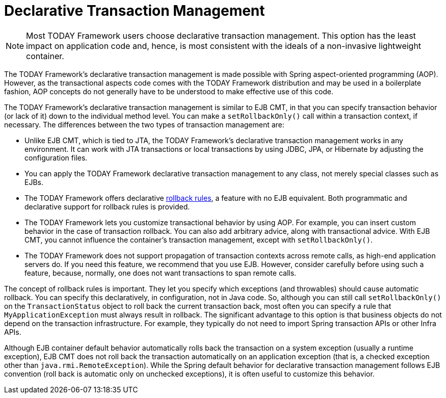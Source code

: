 [[transaction-declarative]]
= Declarative Transaction Management

NOTE: Most TODAY Framework users choose declarative transaction management. This option has
the least impact on application code and, hence, is most consistent with the ideals of a
non-invasive lightweight container.

The TODAY Framework's declarative transaction management is made possible with Spring
aspect-oriented programming (AOP). However, as the transactional aspects code comes
with the TODAY Framework distribution and may be used in a boilerplate fashion, AOP
concepts do not generally have to be understood to make effective use of this code.

The TODAY Framework's declarative transaction management is similar to EJB CMT, in that
you can specify transaction behavior (or lack of it) down to the individual method level.
You can make a `setRollbackOnly()` call within a transaction context, if
necessary. The differences between the two types of transaction management are:

* Unlike EJB CMT, which is tied to JTA, the TODAY Framework's declarative transaction
  management works in any environment. It can work with JTA transactions or local
  transactions by using JDBC, JPA, or Hibernate by adjusting the configuration
  files.
* You can apply the TODAY Framework declarative transaction management to any class,
  not merely special classes such as EJBs.
* The TODAY Framework offers declarative
  xref:data-access/transaction/declarative/rolling-back.adoc[rollback rules], a feature with no EJB
  equivalent. Both programmatic and declarative support for rollback rules is provided.
* The TODAY Framework lets you customize transactional behavior by using AOP.
  For example, you can insert custom behavior in the case of transaction rollback. You
  can also add arbitrary advice, along with transactional advice. With EJB CMT, you
  cannot influence the container's transaction management, except with
  `setRollbackOnly()`.
* The TODAY Framework does not support propagation of transaction contexts across
  remote calls, as high-end application servers do. If you need this feature, we
  recommend that you use EJB. However, consider carefully before using such a feature,
  because, normally, one does not want transactions to span remote calls.

The concept of rollback rules is important. They let you specify which exceptions
(and throwables) should cause automatic rollback. You can specify this declaratively, in
configuration, not in Java code. So, although you can still call `setRollbackOnly()` on
the `TransactionStatus` object to roll back the current transaction back, most often you
can specify a rule that `MyApplicationException` must always result in rollback. The
significant advantage to this option is that business objects do not depend on the
transaction infrastructure. For example, they typically do not need to import Spring
transaction APIs or other Infra APIs.

Although EJB container default behavior automatically rolls back the transaction on a
system exception (usually a runtime exception), EJB CMT does not roll back the
transaction automatically on an application exception (that is, a checked exception
other than `java.rmi.RemoteException`). While the Spring default behavior for
declarative transaction management follows EJB convention (roll back is automatic only
on unchecked exceptions), it is often useful to customize this behavior.


